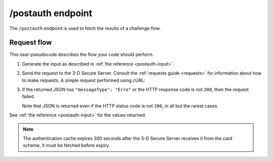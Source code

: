 .. _postauth-usage:

##################
/postauth endpoint
##################

The ``/postauth`` endpoint is used to fetch the results of a challenge flow.

************
Request flow
************

This near-pseudocode describes the flow your code should perform.

1. Generate the input as described in :ref:`the reference <postauth-input>`.

   .. code-block:: json
      :caption: Example /postauth input body

      {
        "threeDSServerTransID": "51d84cdf-73d9-4610-8b4c-7c6395fee0f0"
      }


2. Send the request to the 3-D Secure Server. Consult the :ref:`requests guide
   <requests>` for information about how to make requests.
   A simple request performed using cURL:

   .. code-block:: bash
       :caption: /postauth request example using cURL

       APIKEY=********-****-****-****-************
       curl -H "APIKey: $APIKEY" \
            -H 'Content-Type: application/json; charset=utf-8' \
            -d @input.json \
               https://service.sandbox.3dsecure.io/postauth

3. If the returned JSON has ``"messageType": "Erro"`` or the HTTP response code
   is not ``200``, then the request failed.

   Note that JSON is returned even if the HTTP status code is not ``200``, in
   all but the rarest cases.

See :ref:`the reference <postauth-input>` for the values returned.

.. note::
  The authentication cache expires 300 seconds after the 3-D Secure Server receives it
  from the card scheme, it must be fetched before expiry.
